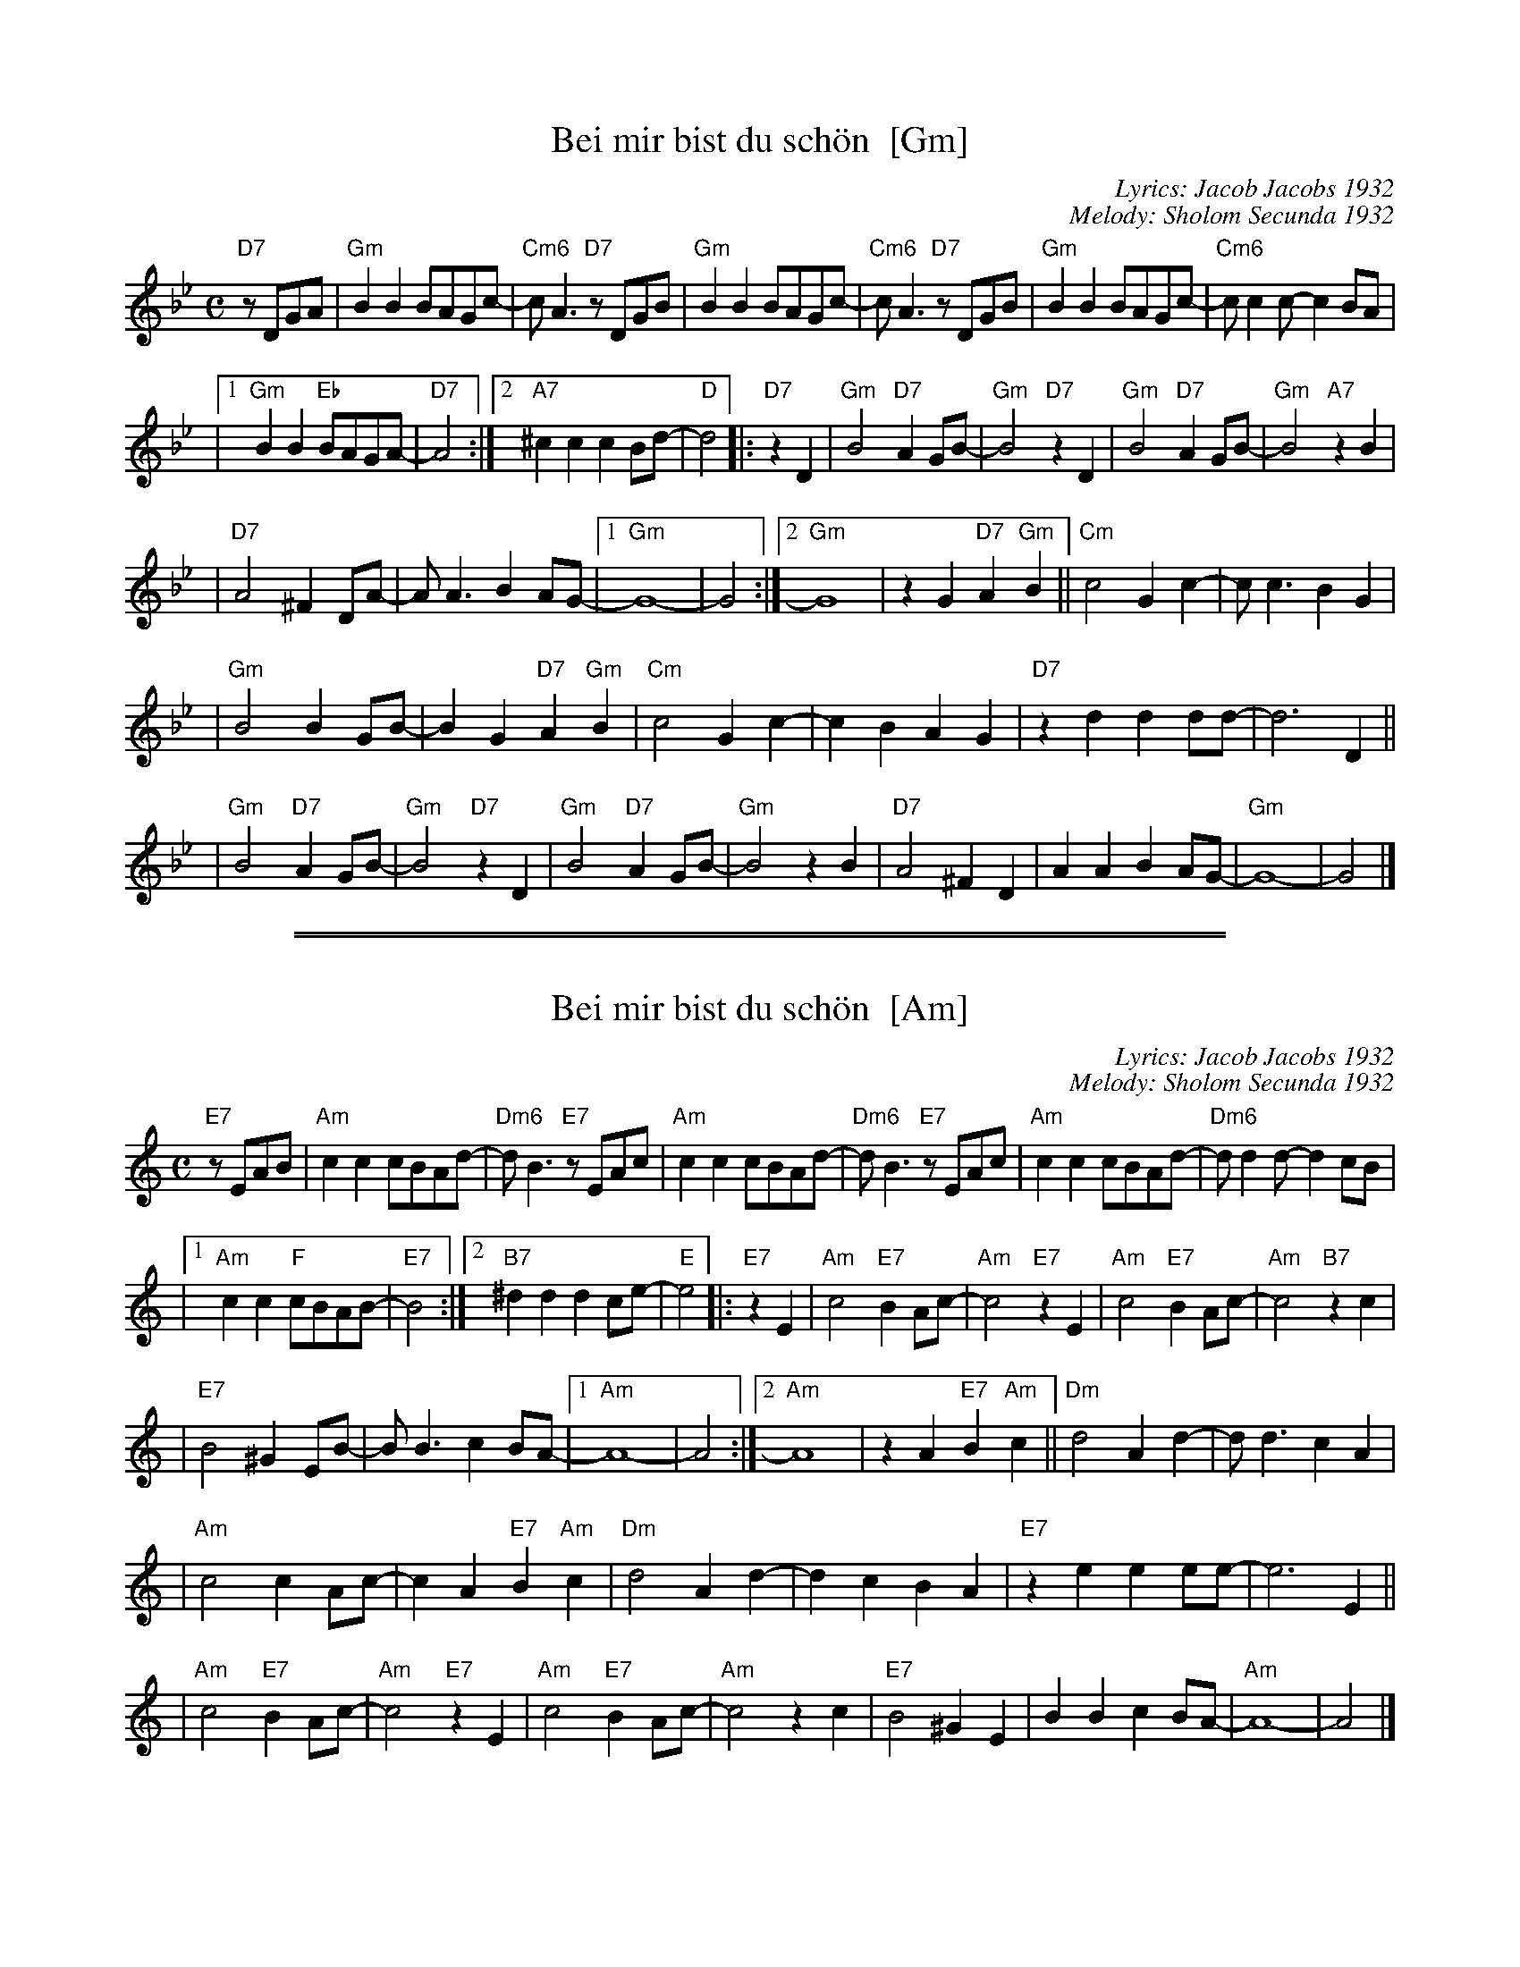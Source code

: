 
X: 1
T: Bei mir bist du sch\"on  [Gm]
C: Lyrics: Jacob Jacobs 1932
C: Melody: Sholom Secunda 1932
Z: 2009 John Chambers <jc:trillian.mit.edu>
S: handwritten MS of unknown origin, with notation "V-12"
M: C
L: 1/8
K: Gm
"D7"zDGA \
| "Gm"B2B2 BAGc- | "Cm6"cA3 "D7"zDGB \
| "Gm"B2B2 BAGc- | "Cm6"cA3 "D7"zDGB \
| "Gm"B2B2 BAGc- | "Cm6"cc2c- c2BA |
|1 "Gm"B2B2 "Eb"BAGA- | "D7"A4 \
:|2 "A7"^c2c2 c2Bd- | "D"d4  \
|: "D7"z2 D2 \
| "Gm"B4 "D7"A2GB- | "Gm"B4 "D7"z2D2 \
| "Gm"B4 "D7"A2GB- | "Gm"B4 "A7"z2B2 |
| "D7"A4 ^F2DA- | AA3 B2AG- \
|1 "Gm"G8- | G4 \
:|2 "Gm"G8 | z2G2 "D7"A2"Gm"B2 \
|| "Cm"c4 G2c2- | cc3 B2G2 |
| "Gm"B4 B2GB- | B2G2 "D7"A2"Gm"B2 \
| "Cm"c4 G2c2- | c2B2 A2G2 \
| "D7"z2d2 d2dd- | d6 D2 ||
| "Gm"B4 "D7"A2GB- | "Gm"B4 "D7"z2D2 \
| "Gm"B4 "D7"A2GB- | "Gm"B4 z2 B2 \
| "D7"A4 ^F2D2 | A2A2 B2AG- \
| "Gm"G8- | G4 |]


%%sep 1 1 500

%%sep 1 1 500

X: 2
T: Bei mir bist du sch\"on  [Am]
C: Lyrics: Jacob Jacobs 1932
C: Melody: Sholom Secunda 1932
Z: 2009 John Chambers <jc:trillian.mit.edu>
S: handwritten MS of unknown origin, with notation "V-12"
M: C
L: 1/8
K: Am
"E7"zEAB \
| "Am"c2c2 cBAd- | "Dm6"dB3 "E7"zEAc \
| "Am"c2c2 cBAd- | "Dm6"dB3 "E7"zEAc \
| "Am"c2c2 cBAd- | "Dm6"dd2d- d2cB |
|1 "Am"c2c2 "F"cBAB- | "E7"B4 \
:|2 "B7"^d2d2 d2ce- | "E"e4  \
|: "E7"z2 E2 \
| "Am"c4 "E7"B2Ac- | "Am"c4 "E7"z2E2 \
| "Am"c4 "E7"B2Ac- | "Am"c4 "B7"z2c2 |
| "E7"B4 ^G2EB- | BB3 c2BA- \
|1 "Am"A8- | A4 \
:|2 "Am"A8 | z2A2 "E7"B2"Am"c2 \
|| "Dm"d4 A2d2- | dd3 c2A2 |
| "Am"c4 c2Ac- | c2A2 "E7"B2"Am"c2 \
| "Dm"d4 A2d2- | d2c2 B2A2 \
| "E7"z2e2 e2ee- | e6 E2 ||
| "Am"c4 "E7"B2Ac- | "Am"c4 "E7"z2E2 \
| "Am"c4 "E7"B2Ac- | "Am"c4 z2 c2 \
| "E7"B4 ^G2E2 | B2B2 c2BA- \
| "Am"A8- | A4 |]
